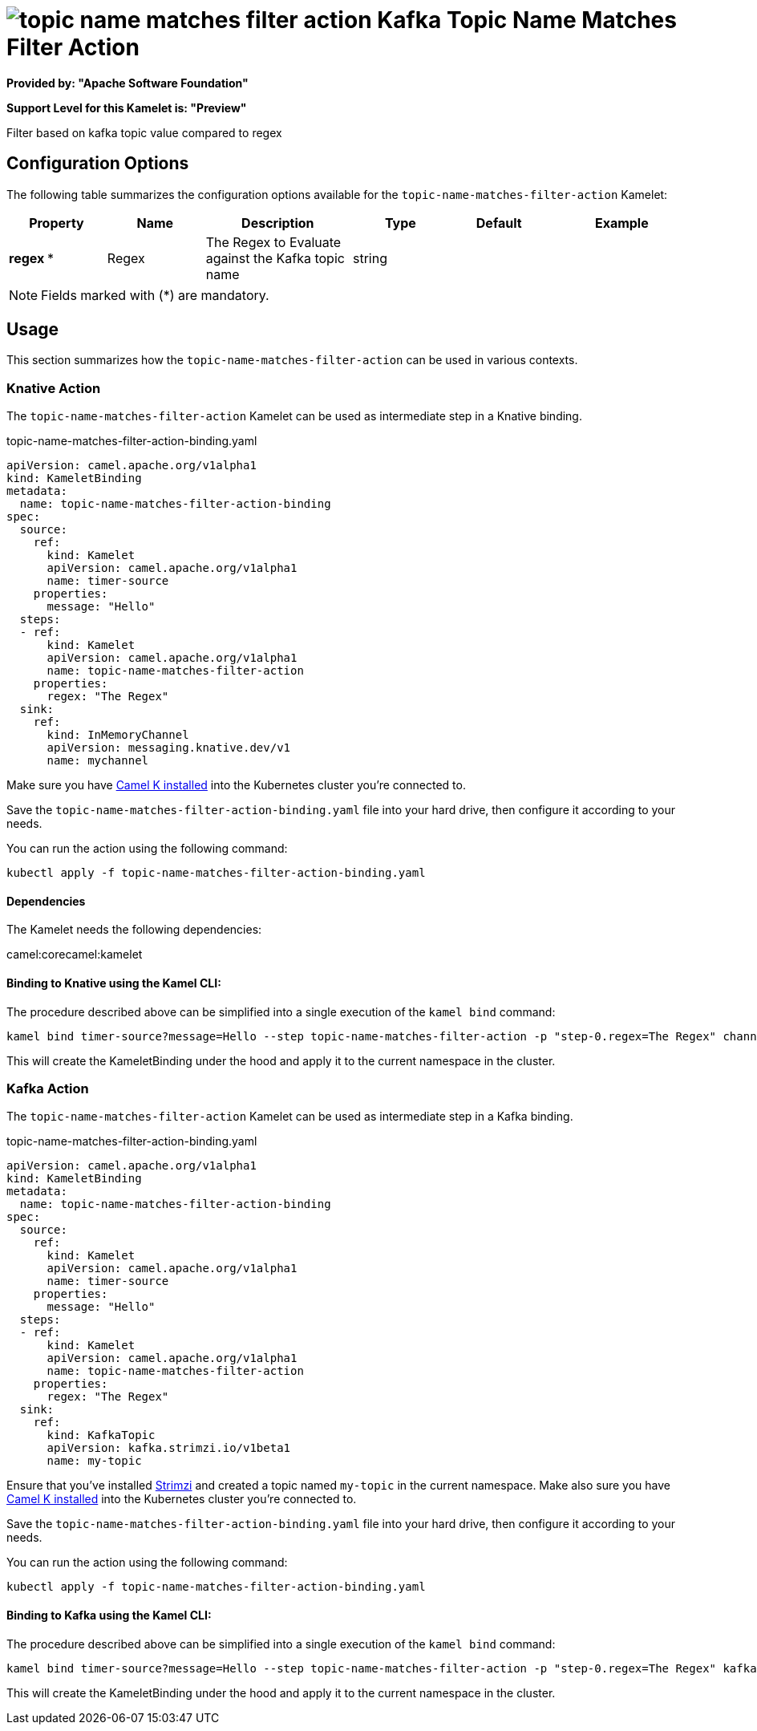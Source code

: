 // THIS FILE IS AUTOMATICALLY GENERATED: DO NOT EDIT
= image:kamelets/topic-name-matches-filter-action.svg[] Kafka Topic Name Matches Filter Action

*Provided by: "Apache Software Foundation"*

*Support Level for this Kamelet is: "Preview"*

Filter based on kafka topic value compared to regex

== Configuration Options

The following table summarizes the configuration options available for the `topic-name-matches-filter-action` Kamelet:
[width="100%",cols="2,^2,3,^2,^2,^3",options="header"]
|===
| Property| Name| Description| Type| Default| Example
| *regex {empty}* *| Regex| The Regex to Evaluate against the Kafka topic name| string| | 
|===

NOTE: Fields marked with ({empty}*) are mandatory.

== Usage

This section summarizes how the `topic-name-matches-filter-action` can be used in various contexts.

=== Knative Action

The `topic-name-matches-filter-action` Kamelet can be used as intermediate step in a Knative binding.

.topic-name-matches-filter-action-binding.yaml
[source,yaml]
----
apiVersion: camel.apache.org/v1alpha1
kind: KameletBinding
metadata:
  name: topic-name-matches-filter-action-binding
spec:
  source:
    ref:
      kind: Kamelet
      apiVersion: camel.apache.org/v1alpha1
      name: timer-source
    properties:
      message: "Hello"
  steps:
  - ref:
      kind: Kamelet
      apiVersion: camel.apache.org/v1alpha1
      name: topic-name-matches-filter-action
    properties:
      regex: "The Regex"
  sink:
    ref:
      kind: InMemoryChannel
      apiVersion: messaging.knative.dev/v1
      name: mychannel

----
Make sure you have xref:latest@camel-k::installation/installation.adoc[Camel K installed] into the Kubernetes cluster you're connected to.

Save the `topic-name-matches-filter-action-binding.yaml` file into your hard drive, then configure it according to your needs.

You can run the action using the following command:

[source,shell]
----
kubectl apply -f topic-name-matches-filter-action-binding.yaml
----

==== *Dependencies*

The Kamelet needs the following dependencies:

camel:corecamel:kamelet 

==== *Binding to Knative using the Kamel CLI:*

The procedure described above can be simplified into a single execution of the `kamel bind` command:

[source,shell]
----
kamel bind timer-source?message=Hello --step topic-name-matches-filter-action -p "step-0.regex=The Regex" channel/mychannel
----

This will create the KameletBinding under the hood and apply it to the current namespace in the cluster.

=== Kafka Action

The `topic-name-matches-filter-action` Kamelet can be used as intermediate step in a Kafka binding.

.topic-name-matches-filter-action-binding.yaml
[source,yaml]
----
apiVersion: camel.apache.org/v1alpha1
kind: KameletBinding
metadata:
  name: topic-name-matches-filter-action-binding
spec:
  source:
    ref:
      kind: Kamelet
      apiVersion: camel.apache.org/v1alpha1
      name: timer-source
    properties:
      message: "Hello"
  steps:
  - ref:
      kind: Kamelet
      apiVersion: camel.apache.org/v1alpha1
      name: topic-name-matches-filter-action
    properties:
      regex: "The Regex"
  sink:
    ref:
      kind: KafkaTopic
      apiVersion: kafka.strimzi.io/v1beta1
      name: my-topic

----

Ensure that you've installed https://strimzi.io/[Strimzi] and created a topic named `my-topic` in the current namespace.
Make also sure you have xref:latest@camel-k::installation/installation.adoc[Camel K installed] into the Kubernetes cluster you're connected to.

Save the `topic-name-matches-filter-action-binding.yaml` file into your hard drive, then configure it according to your needs.

You can run the action using the following command:

[source,shell]
----
kubectl apply -f topic-name-matches-filter-action-binding.yaml
----

==== *Binding to Kafka using the Kamel CLI:*

The procedure described above can be simplified into a single execution of the `kamel bind` command:

[source,shell]
----
kamel bind timer-source?message=Hello --step topic-name-matches-filter-action -p "step-0.regex=The Regex" kafka.strimzi.io/v1beta1:KafkaTopic:my-topic
----

This will create the KameletBinding under the hood and apply it to the current namespace in the cluster.

// THIS FILE IS AUTOMATICALLY GENERATED: DO NOT EDIT
